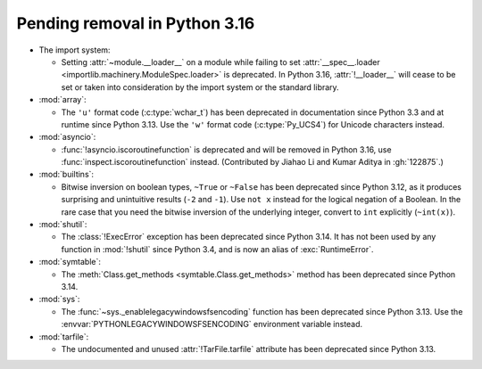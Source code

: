 Pending removal in Python 3.16
------------------------------

* The import system:

  * Setting :attr:`~module.__loader__` on a module while
    failing to set :attr:`__spec__.loader <importlib.machinery.ModuleSpec.loader>`
    is deprecated. In Python 3.16, :attr:`!__loader__` will cease to be set or
    taken into consideration by the import system or the standard library.

* :mod:`array`:

  * The ``'u'`` format code (:c:type:`wchar_t`)
    has been deprecated in documentation since Python 3.3
    and at runtime since Python 3.13.
    Use the ``'w'`` format code (:c:type:`Py_UCS4`)
    for Unicode characters instead.

* :mod:`asyncio`:

  * :func:`!asyncio.iscoroutinefunction` is deprecated
    and will be removed in Python 3.16,
    use :func:`inspect.iscoroutinefunction` instead.
    (Contributed by Jiahao Li and Kumar Aditya in :gh:`122875`.)

* :mod:`builtins`:

  * Bitwise inversion on boolean types, ``~True`` or ``~False``
    has been deprecated since Python 3.12,
    as it produces surprising and unintuitive results (``-2`` and ``-1``).
    Use ``not x`` instead for the logical negation of a Boolean.
    In the rare case that you need the bitwise inversion of
    the underlying integer, convert to ``int`` explicitly (``~int(x)``).

* :mod:`shutil`:

  * The :class:`!ExecError` exception
    has been deprecated since Python 3.14.
    It has not been used by any function in :mod:`!shutil` since Python 3.4,
    and is now an alias of :exc:`RuntimeError`.

* :mod:`symtable`:

  * The :meth:`Class.get_methods <symtable.Class.get_methods>` method
    has been deprecated since Python 3.14.

* :mod:`sys`:

  * The :func:`~sys._enablelegacywindowsfsencoding` function
    has been deprecated since Python 3.13.
    Use the :envvar:`PYTHONLEGACYWINDOWSFSENCODING` environment variable instead.

* :mod:`tarfile`:

  * The undocumented and unused :attr:`!TarFile.tarfile` attribute
    has been deprecated since Python 3.13.
